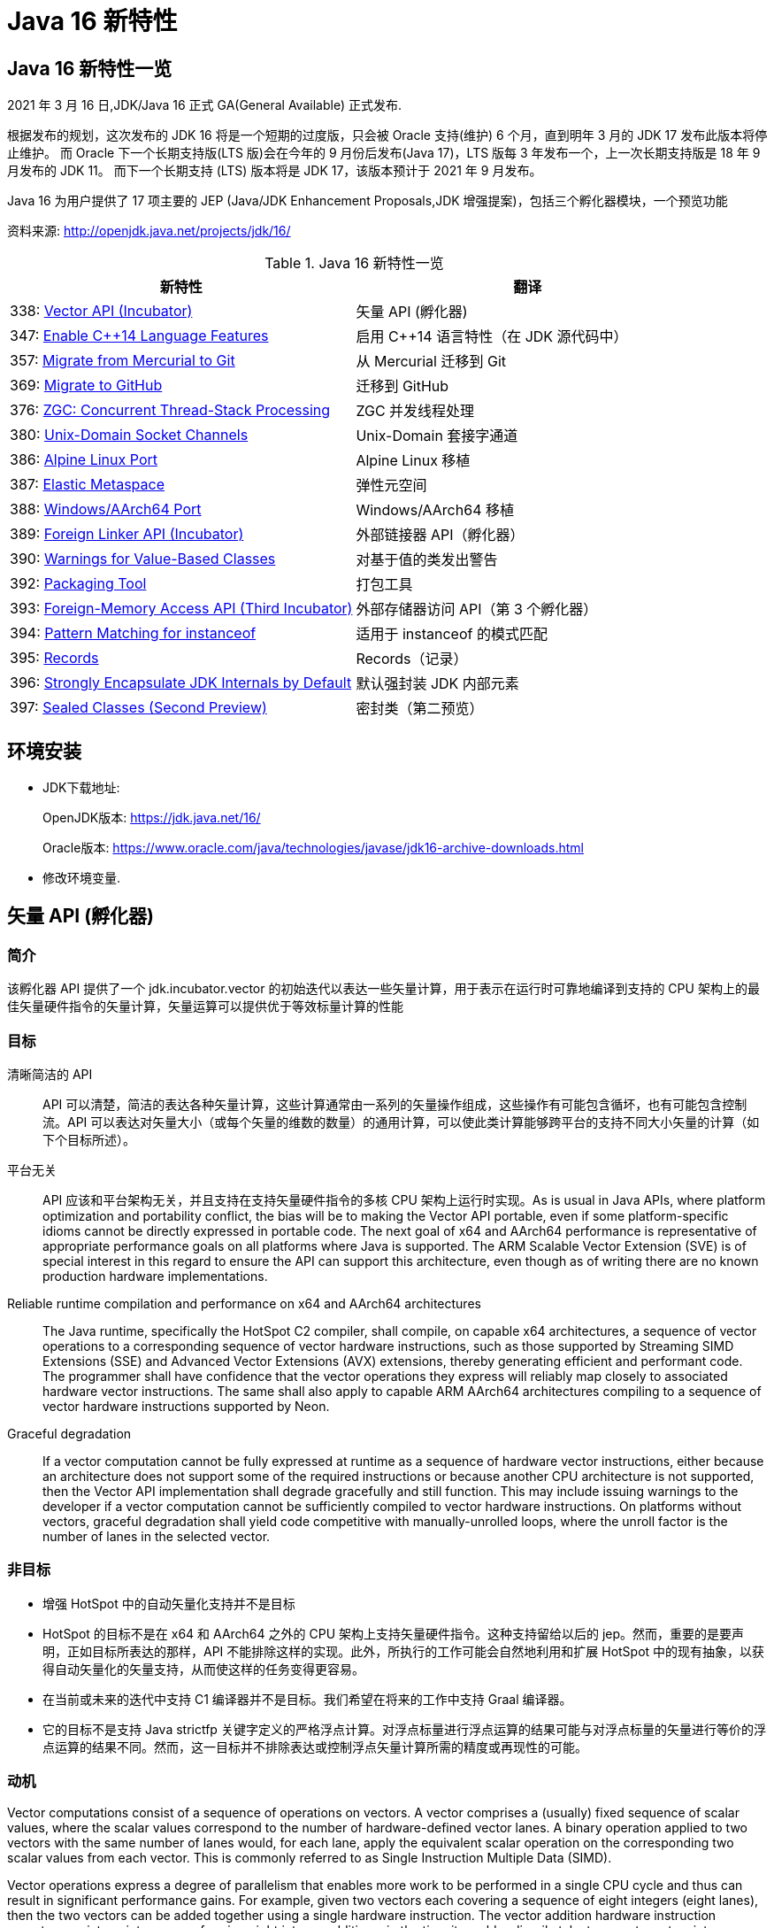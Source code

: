[[java-16-feature]]
= Java 16 新特性

[[java-16-feature-overview]]
== Java 16 新特性一览

2021 年 3 月 16 日,JDK/Java 16 正式 GA(General Available) 正式发布.

根据发布的规划，这次发布的 JDK 16 将是一个短期的过度版，只会被 Oracle 支持(维护) 6 个月，直到明年 3 月的 JDK 17 发布此版本将停止维护。
而 Oracle 下一个长期支持版(LTS 版)会在今年的 9 月份后发布(Java 17)，LTS 版每 3 年发布一个，上一次长期支持版是 18 年 9 月发布的 JDK 11。
而下一个长期支持 (LTS) 版本将是 JDK 17，该版本预计于 2021 年 9 月发布。

Java 16 为用户提供了 17 项主要的 JEP (Java/JDK Enhancement Proposals,JDK 增强提案)，包括三个孵化器模块，一个预览功能

资料来源:  http://openjdk.java.net/projects/jdk/16/

[[java-16-feature-overview-tbl]]
.Java 16 新特性一览
|===
| 新特性 | 翻译

| 338: https://openjdk.java.net/jeps/338[Vector API (Incubator)] | 矢量 API (孵化器)

| 347: https://openjdk.java.net/jeps/347[Enable C++14 Language Features] | 启用 C++14 语言特性（在 JDK 源代码中）

| 357: https://openjdk.java.net/jeps/357[Migrate from Mercurial to Git] | 从 Mercurial 迁移到 Git

| 369: https://openjdk.java.net/jeps/369[Migrate to GitHub] | 迁移到 GitHub

| 376: https://openjdk.java.net/jeps/376[ZGC: Concurrent Thread-Stack Processing] | ZGC 并发线程处理

| 380: http://openjdk.java.net/jeps/380[Unix-Domain Socket Channels] | Unix-Domain 套接字通道

| 386: http://openjdk.java.net/jeps/386[Alpine Linux Port] | Alpine Linux 移植

| 387: http://openjdk.java.net/jeps/387[Elastic Metaspace] | 弹性元空间

| 388: http://openjdk.java.net/jeps/388[Windows/AArch64 Port] | Windows/AArch64 移植

| 389: http://openjdk.java.net/jeps/389[Foreign Linker API (Incubator)] | 外部链接器 API（孵化器）

| 390: http://openjdk.java.net/jeps/390[Warnings for Value-Based Classes] | 对基于值的类发出警告

| 392: http://openjdk.java.net/jeps/392[Packaging Tool] | 打包工具

| 393: http://openjdk.java.net/jeps/393[Foreign-Memory Access API (Third Incubator)] | 外部存储器访问 API（第 3 个孵化器）

| 394: http://openjdk.java.net/jeps/394[Pattern Matching for instanceof] | 适用于 instanceof 的模式匹配

| 395: http://openjdk.java.net/jeps/395[Records] | Records（记录）

| 396: http://openjdk.java.net/jeps/396[Strongly Encapsulate JDK Internals by Default] | 默认强封装 JDK 内部元素

| 397: http://openjdk.java.net/jeps/397[Sealed Classes (Second Preview)] | 密封类（第二预览）
|===

[[java-16-feature-environment]]
== 环境安装

* JDK下载地址:
+
OpenJDK版本: https://jdk.java.net/16/
+
Oracle版本: https://www.oracle.com/java/technologies/javase/jdk16-archive-downloads.html

* 修改环境变量.

[[java-16-feature-vector]]
== 矢量 API (孵化器)

[[java-16-feature-vector-summary]]
=== 简介

该孵化器 API 提供了一个 jdk.incubator.vector 的初始迭代以表达一些矢量计算，用于表示在运行时可靠地编译到支持的 CPU 架构上的最佳矢量硬件指令的矢量计算，矢量运算可以提供优于等效标量计算的性能

[[java-16-feature-vector-goal]]
=== 目标

清晰简洁的 API :: API 可以清楚，简洁的表达各种矢量计算，这些计算通常由一系列的矢量操作组成，这些操作有可能包含循坏，也有可能包含控制流。API 可以表达对矢量大小（或每个矢量的维数的数量）的通用计算，可以使此类计算能够跨平台的支持不同大小矢量的计算（如下个目标所述）。
平台无关:: API 应该和平台架构无关，并且支持在支持矢量硬件指令的多核 CPU 架构上运行时实现。As is usual in Java APIs, where platform optimization and portability conflict, the bias will be to making the Vector API portable, even if some platform-specific idioms cannot be directly expressed in portable code. The next goal of x64 and AArch64 performance is representative of appropriate performance goals on all platforms where Java is supported. The ARM Scalable Vector Extension (SVE) is of special interest in this regard to ensure the API can support this architecture, even though as of writing there are no known production hardware implementations.
Reliable runtime compilation and performance on x64 and AArch64 architectures:: The Java runtime, specifically the HotSpot C2 compiler, shall compile, on capable x64 architectures, a sequence of vector operations to a corresponding sequence of vector hardware instructions, such as those supported by Streaming SIMD Extensions (SSE) and Advanced Vector Extensions (AVX) extensions, thereby generating efficient and performant code. The programmer shall have confidence that the vector operations they express will reliably map closely to associated hardware vector instructions. The same shall also apply to capable ARM AArch64 architectures compiling to a sequence of vector hardware instructions supported by Neon.
Graceful degradation:: If a vector computation cannot be fully expressed at runtime as a sequence of hardware vector instructions, either because an architecture does not support some of the required instructions or because another CPU architecture is not supported, then the Vector API implementation shall degrade gracefully and still function. This may include issuing warnings to the developer if a vector computation cannot be sufficiently compiled to vector hardware instructions. On platforms without vectors, graceful degradation shall yield code competitive with manually-unrolled loops, where the unroll factor is the number of lanes in the selected vector.

[[java-16-feature-vector-non-goal]]
=== 非目标

* 增强 HotSpot 中的自动矢量化支持并不是目标
* HotSpot 的目标不是在 x64 和 AArch64 之外的 CPU 架构上支持矢量硬件指令。这种支持留给以后的 jep。然而，重要的是要声明，正如目标所表达的那样，API 不能排除这样的实现。此外，所执行的工作可能会自然地利用和扩展 HotSpot 中的现有抽象，以获得自动矢量化的矢量支持，从而使这样的任务变得更容易。
* 在当前或未来的迭代中支持 C1 编译器并不是目标。我们希望在将来的工作中支持 Graal 编译器。
* 它的目标不是支持 Java strictfp 关键字定义的严格浮点计算。对浮点标量进行浮点运算的结果可能与对浮点标量的矢量进行等价的浮点运算的结果不同。然而，这一目标并不排除表达或控制浮点矢量计算所需的精度或再现性的可能。

[[java-16-feature-vector-motivation]]
=== 动机

Vector computations consist of a sequence of operations on vectors. A vector comprises a (usually) fixed sequence of scalar values, where the scalar values correspond to the number of hardware-defined vector lanes. A binary operation applied to two vectors with the same number of lanes would, for each lane, apply the equivalent scalar operation on the corresponding two scalar values from each vector. This is commonly referred to as Single Instruction Multiple Data (SIMD).

Vector operations express a degree of parallelism that enables more work to be performed in a single CPU cycle and thus can result in significant performance gains. For example, given two vectors each covering a sequence of eight integers (eight lanes), then the two vectors can be added together using a single hardware instruction. The vector addition hardware instruction operates on sixteen integers, performing eight integer additions, in the time it would ordinarily take to operate on two integers, performing one integer addition.

HotSpot supports auto-vectorization where scalar operations are transformed into superword operations, which are then mapped to vector hardware instructions. The set of transformable scalar operations are limited and fragile to changes in the code shape. Furthermore, only a subset of available vector hardware instructions might be utilized limiting the performance of generated code.

A developer wishing to write scalar operations that are reliably transformed into superword operations needs to understand HotSpot's auto-vectorization support and its limitations to achieve reliable and sustainable performance.

In some cases it may not be possible for the developer to write scalar operations that are transformable. For example, HotSpot does not transform the simple scalar operations for calculating the hash code of an array (see the Arrays::hashCode method implementations in the JDK source code), nor can it auto-vectorize code to lexicographically compare two arrays (which is why an intrinsic was added to perform lexicographical comparison, see 8033148).

The Vector API aims to address these issues by providing a mechanism to write complex vector algorithms in Java, using pre-existing support in HotSpot for vectorization, but with a user model which makes vectorization far more predictable and robust. Hand-coded vector loops can express high-performance algorithms (such as vectorized hashCode or specialized array comparison) which an auto-vectorizer may never optimize. There are numerous domains where this explicitly vectorizing API may be applicable such as machine learning, linear algebra, cryptography, finance, and usages within the JDK itself.

[[java-16-feature-vector-description]]
=== 描述

A vector will be represented by the abstract class Vector<E>. The type variable E corresponds to the boxed type of scalar primitive integral or floating point element types covered by the vector. A vector also has a shape which defines the size, in bits, of the vector. The shape of the vector will govern how an instance of Vector<E> is mapped to a vector hardware register when vector computations are compiled by the HotSpot C2 compiler (see later for a mapping from instances to x64 vector registers). The length of a vector (number of lanes or elements) will be the vector size divided by the element size.

The set of element types (E) supported will be Byte, Short, Integer, Long, Float and Double corresponding to the scalar primitive types byte, short, int, long, float and double, respectively.

The set of shapes supported will correspond to vector sizes of 64, 128, 256, and 512 bits. A shape corresponding to a size of 512 bits can pack bytes into 64 lanes or pack ints into 16 lanes, and a vector of such a shape can operate on 64 bytes at a time, or 16 ints at a time.

NOTE:: We believe that these simple shapes are generic enough to be useful on all platforms supporting the Vector API. However, as we experiment during the incubation of this JEP with future platforms, we may further modify the design of the shape parameter. Such work is not in the early scope of this JEP, but these possibilities partly inform the present role of shapes in the Vector API. See the Future Work section, below.

The combination of element type and shape determines the vector's species, represented by VectorSpecies<E>

An instance of Vector<E> is immutable and is a value-based type that retains, by default, object identity invariants (see later for relaxation of these invariants).

Operations on vectors can be classified as lane-wise and cross-lane. Lane-wise operations can be further classified as unary, binary, ternary, and comparison. Cross-lane operations can be classified as permutation, conversion, and reduction. To reduce the surface of the API, we will define collective methods for each class of operation which then take an operator as input. The supported operators are instances of Operator class and are defined as static final fields in the VectorOperators class. Some common operations (e.g., add, mul), called full-service operations, will have dedicated methods which can be used in place of the generic methods.

Certain operations on vectors, such lane-wise cast and reinterpret, can be said to be inherently shape-changing. Having shape-changing operations in a vector computation could have unintended effects on portability and performance. For this reason, wherever applicable, the API will define an additional shape-invariant flavor of such an operation. Users are encouraged to write shape-invariant code using the shape-invariant flavor of operations. Additionally, shape-changing operations will be clearly called out in the Javadoc.

Vector<E> declares a set of methods for common vector operations supported by all element types. To support operations specific to an element type there are six abstract sub-classes of Vector<E>, one for each supported element type: ByteVector, ShortVector, IntVector, LongVector, FloatVector, and DoubleVector. These sub-classes define additional operations which are bound to the element type since the method signature refers to the element type (or the equivalent array type), such as reduction operations (e.g., sum all elements to a scalar value) or storing the vector elements to an array. They also define additional full-service operations that are specific to the integral sub-types such as bitwise operations (e.g., logical or), and operations specific to the floating point types, such as mathematical operations (e.g., transcendental functions such as pow()).

These classes are further extended by concrete sub-classes defined for different shapes (size) of Vectors.

The concrete sub-classes are non-public since there is no need to provide operations specific to the type and shape. This reduces the API surface to a sum of concerns rather than a product. As a result, instances of concrete Vector classes cannot be constructed directly. Instead, instances are obtained via factories methods defined in the base Vector<E> class and its type-specific sub-classes. These methods take as input the species of the desired vector instance. The factory methods provide different ways to obtain vector instances, such as the vector instance whose elements are initiated to default values (the zero vector), or a vector from an array, in addition to providing the canonical support for converting between vectors of different types or shapes (e.g., casting).

To support control flow, relevant vector operations will optionally accept masks represented by the public abstract class VectorMask<E>. Each element in a mask, a boolean value or bit, corresponds to a vector lane. When a mask is an input to an operation it governs whether the operation is applied to each lane; the operation is applied if the mask bit for the lane is set (is true). Alternative behavior occurs if the mask bit is not set (is false). Similar to vectors, instances of VectorMask<E> are instances of (private) concrete sub-class defined for each element type and length combination. The instance of VectorMask<E> used in an operation should have the same type and length as the instance(s) of Vector<E> involved in the operation. Comparison operations produce masks, which can then be input to other operations to selectively disable the operation on certain lanes and thereby emulate flow control. Another way for creating masks is using static factory methods in VectorMask<E>.

We anticipate that masks will likely play an important role in the development of vector computations that are generic to shape. (This expectation is based on the central importance of predicate registers, the equivalent of masks, in the ARM Scalable Vector Extensions as well as in Intel's AVX-512.)

[[java-16-feature-vector-example]]
=== example

下面是对数组元素的常规简单计算:

[source,java]
----
void scalarComputation(float[] a, float[] b, float[] c) {
   for (int i = 0; i < a.length; i++) {
        c[i] = (a[i] * a[i] + b[i] * b[i]) * -1.0f;
   }
}
----

我们假设数组参数的大小相同

使用 Vector API 实现等效矢量计算的方法如下：

[source,java]
----
static final VectorSpecies<Float> SPECIES = FloatVector.SPECIES_256;

void vectorComputation(float[] a, float[] b, float[] c) {

    for (int i = 0; i < a.length; i += SPECIES.length()) {
        var m = SPECIES.indexInRange(i, a.length);
		// FloatVector va, vb, vc;
        var va = FloatVector.fromArray(SPECIES, a, i, m);
        var vb = FloatVector.fromArray(SPECIES, b, i, m);
        var vc = va.mul(va).
                    add(vb.mul(vb)).
                    neg();
        vc.intoArray(c, i, m);
    }
}
----

在这个例子中，从 FloatVector 获得了一个 256 位的浮点矢量 SPECIES。SPECIES 存储在一个静态 final 字段中，因此运行时编译器将该字段的值视为常量，从而能够更好地优化矢量计算。

矢量计算的特点是主循环内以矢量长度(即 SPECIES 长度)的步长遍历数组。静态方法 `fromArray()` 从数组 a 和 b 的对应索引处加载给定 SPECIES 的浮点矢量。然后执行操作，最后将结果存储到数组 c 中。

我们使用由 `indexInRange()` 生成的 mask 来防止读取/写入超过数组长度。第一层( a.length / SPECIES.length() )迭代将设置一个所有通道的 mask。只有最后一次迭代，如果 a.length 不是 SPECIES.length() 的倍数，才会有一个设置了 a.length % SPECIES.length() 的 mask。

由于 mask 在所有迭代中都使用，因此上述实现对于大数组长度可能无法实现最佳性能。同样的计算可以在没有 mask 的情况下实现如下:

[source,java]
----
// Example 2

static final VectorSpecies<Float> SPECIES = FloatVector.SPECIES_256;

void vectorComputation(float[] a, float[] b, float[] c) {
    int i = 0;
    int upperBound = SPECIES.loopBound(a.length);
    for (; i < upperBound; i += SPECIES.length()) {
        // FloatVector va, vb, vc;
        var va = FloatVector.fromArray(SPECIES, a, i);
        var vb = FloatVector.fromArray(SPECIES, b, i);
        var vc = va.mul(va).
                    add(vb.mul(vb)).
                    neg();
        vc.intoArray(c, i);
    }

    for (; i < a.length; i++) {
        c[i] = (a[i] * a[i] + b[i] * b[i]) * -1.0f;
    }
}
----

对于长度小于 species  长度的尾部元素，在进行矢量计算后，再进行常规计算。处理尾部元素的另一种方法是使用单一的 masked 矢量计算。

当操作大型数组时，上述实现可以获得最佳性能。

对于第二个例子，HotSpot 编译器应该在支持 AVX 的 Intel x64 处理器上生成类似如下的机器码:

[source,txt]
----
0.43%  / │  0x0000000113d43890: vmovdqu 0x10(%r8,%rbx,4),%ymm0
  7.38%  │ │  0x0000000113d43897: vmovdqu 0x10(%r10,%rbx,4),%ymm1
  8.70%  │ │  0x0000000113d4389e: vmulps %ymm0,%ymm0,%ymm0
  5.60%  │ │  0x0000000113d438a2: vmulps %ymm1,%ymm1,%ymm1
 13.16%  │ │  0x0000000113d438a6: vaddps %ymm0,%ymm1,%ymm0
 21.86%  │ │  0x0000000113d438aa: vxorps -0x7ad76b2(%rip),%ymm0,%ymm0
  7.66%  │ │  0x0000000113d438b2: vmovdqu %ymm0,0x10(%r9,%rbx,4)
 26.20%  │ │  0x0000000113d438b9: add    $0x8,%ebx
  6.44%  │ │  0x0000000113d438bc: cmp    %r11d,%ebx
         \ │  0x0000000113d438bf: jl     0x0000000113d43890
----

This is actual output from a JMH micro-benchmark for the example code under test using a prototype of the Vector API and implementation (the vectorIntrinsics branch of Project Panama's development repository). This shows the hot areas of C2-generated machine code. There is a clear translation to vector registers and vector hardware instructions. (Loop unrolling was disabled to make the translation clearer, otherwise HotSpot should be able to unroll using existing C2 loop optimization techniques.) All Java object allocations are elided.

It is an important goal to support more complex non-trivial vector computations that translate clearly into generated machine code.

There are, however, a few issues with this particular vector computation:

. The loop is hardcoded to a concrete vector shape, so the computation cannot adapt dynamically to a maximal shape supported by the architecture, which may be smaller or larger than 256 bits. Therefore the code is less portable and may be less performant.
. Calculation of the loop upper bounds, although simple here, can be a common source of programming error.
. A scalar loop is required at the end, duplicating code.

We will address the first two issues in this JEP. A preferred species can be obtained whose shape is optimal for the current architecture, the vector computation can then be written with a generic shape, and a method on the species can round down the array length, for example:

[source,java]
----
static final VectorSpecies<Float> SPECIES = FloatVector.SPECIES_PREFERRED;

void vectorComputation(float[] a, float[] b, float[] c,
        VectorSpecies<Float> species) {
    int i = 0;
    int upperBound = species.loopBound(a.length);
    for (; i < upperBound; i += species.length()) {
        //FloatVector va, vb, vc;
        var va = FloatVector.fromArray(species, a, i);
        var vb = FloatVector.fromArray(species, b, i);
        var vc = va.mul(va).
                    add(vb.mul(vb)).
                    neg();
        vc.intoArray(c, i);
    }

    for (; i < a.length; i++) {
        c[i] = (a[i] * a[i] + b[i] * b[i]) * -1.0f;
    }
}

vectorComputation(a, b, c, SPECIES);
----

The third issue will not be fully addressed by this JEP and will be the subject of future work. As shown in the first example, you can use masks to implement vector computation without tail processing. We anticipate that such masked loops will work well for a range of architectures, including x64 and ARM, but will require additional runtime compiler support to generate maximally efficient code. Such work on masked loops, though important, is beyond the scope of this JEP.

[[java-16-feature-vector-hotspot]]
=== HotSpot C2 编译器细节

The Vector API has two implementations in order to achieve this JEP's goals. The first implements operations in Java, thus it is functional but not optimal. The second makes intrinsic, for the HotSpot C2 compiler, those operations with special treatment for Vector API types. This allows for proper translation to hardware registers and instructions for the case where architecture support and implementation for translation exists.

To avoid an explosion of intrinsics added to C2, a set of intrinsics will be defined that correspond to operation kinds such as binary, unary, comparison, and so on, where constant arguments are passed describing operation specifics. Approximately twenty new intrinsics will be needed to support the intrinsification of all parts of the API.

Vector instances are value-based, i.e., morally values where identity-sensitive operations should be avoided. Further, although vector instances are abstractly composed of elements in lanes, those elements are not scalarized by C2. The vector value is treated as a whole unit, like int or long, that maps to a hardware vector register of the appropriate size. Inline types will require some related enhancements to ensure that a vector value is treat as a whole unit.

Until inline types are available, Vector instances will be treated specially by C2 to overcome limitations in escape analysis and avoid boxing. As such, identity sensitive operations on vectors should be avoided.

[[java-16-feature-vector-future]]
=== 未来工作

The Vector API will benefit significantly from value types once ready (see Project Valhalla). Instances of a Vector<E> can be values, whose concrete classes are inline types. This will make it easier to optimize and express vector computations. Sub-types of Vector<E> for specific types, such as IntVector, may not be required with generic specialization over inline types and type-specific method declaration.

Therefore, a future version of the Vector API will make use of inline types and enhanced generics, as noted above. As a result, we will incubate the API over multiple releases of the JDK and will adapt as inlines types become available.

We will enhance the API to load and store vectors using features of JEP 370 Foreign-Memory Access API, when that API transitions from an incubating API. Further, memory layouts to describe vector species may prove useful, for example to stride over a memory segment comprised of elements.

We anticipate enhancing the implementation in the following ways:

* Include support for vectorized transcendental operations (such as logarithm, and the trigonometric functions),
* Improve the optimization of loops containing vectorized code,
* Optimize masked vector operations on supporting platforms, and
* Make adjustments for large vector sizes (e.g., as supported by ARM SVE).

Performance work will be ongoing as we make incremental improvements to the implementation.

[[java-16-feature-vector-alternatives]]
=== 备选方案

HotSpot's auto-vectorization is an alternative approach, but it would require significant work. It would, moreover, likely still be fragile and limited compared to using the Vector API, since auto-vectorization with complex control flow is very hard to perform.

In general, and even after decades of research (especially for FORTRAN and C array loops), it seems that auto-vectorization of scalar code is not a reliable tactic for optimizing ad-hoc user-written loops unless the user pays unusually careful attention to unwritten contracts about exactly which loops a compiler is prepared to auto-vectorize. It's too easy to write a loop that fails to auto-vectorize, for a reason that the optimizer but no human reader can detect. Years of work on auto-vectorization, even in HotSpot, have left us with lots of optimization machinery that works only on special occasions. We want to enjoy the use of this machinery more often!

[[java-16-feature-vector-testing]]
=== 测试

We will develop combinatorial unit tests to ensure coverage for all operations, for all supported types and shapes, over various data sets.

We will also develop performance tests to ensure that performance goals are met and vector computations map efficiently to vector hardware instructions. This will likely consist of JMH micro-benchmarks, but more realistic examples of useful algorithms will also be required. Such tests may initially reside in a project specific repository. Curation is likely required before integration into the main repository given the proportion of tests and how they are generated.

As a backup to performance tests, we may create white-box tests to force the JIT to report to us that vector API source code did, in fact, trigger vectorization.

[[java-16-feature-vector-risks]]
=== 风险和假设

There is a risk that the API will be biased to the SIMD functionality supported on x64 architectures but this is mitigated with support for AArch64. This applies mainly to the explicitly fixed set of supported shapes, which bias against coding algorithms in a shape-generic fashion. We consider the majority of other operations of the Vector API to bias toward portable algorithms. To mitigate that risk we will take other architectures into account, specifically the ARM Scalar Vector Extension architecture whose programming model adjusts dynamically to the singular fixed shape supported by the hardware. We welcome and encourage OpenJDK contributors working on the ARM-specific areas of HotSpot to participate in this effort.

The Vector API uses box types (such as Integer) as proxies for primitive types (such as int). This decision is forced by the current limitations of Java generics, which are hostile to primitive types. When Project Vahalla eventually introduces more capable generics the current decision will seem awkward, and may need changing. We assume that such changes will be possible without excessive backward incompatibility.

[[java-16-feature-c]]
== 启用 C++14 语言特性（在 JDK 源代码中）

它允许在 JDK C{plus}{plus} 源代码中使用 C{plus}{plus}14 语言特性，并提供在 HotSpot 代码中可以使用哪些特性的具体指导。在 JDK 15 中，JDK 中 C{plus}{plus} 代码使用的语言特性仅限于 C{plus}{plus}98/03 语言标准。它要求更新各种平台编译器的最低可接受版本

[[java-16-feature-git]]
== 从 Mercurial 迁移到 Git

将 OpenJDK 社区的源代码存储库从 Mercurial (hg) 迁移到 Git。

* 将所有单存储库 OpenJDK 项目从 Mercurial 迁移到 Git
* 保留所有版本控制历史记录，包括标签
* 根据 Git 最佳实践重新格式化提交消息
* 将 https://openjdk.java.net/projects/code-tools/jcheck/[jcheck] 、 https://openjdk.java.net/projects/code-tools/webrev/[webrev] 和 https://openjdk.java.net/projects/code-tools/defpath/[defpath] 工具移植到 Git
* 创建一个工具来在 Mercurial 和 Git 哈希之间进行转换

[[java-16-feature-github]]
== 迁移到 GitHub

在 GitHub 上托管 OpenJDK 社区的 Git 存储库。与 JEP 357（从 Mercurial 迁移到 Git）一致，这会将所有单存储库 OpenJDK 项目迁移到 GitHub，包括 JDK 功能版本和版本 11 及更高版本的 JDK 更新版本。

* 在 https://github.com/openjdk/[https://github.com/openjdk/] 托管所有 OpenJDK Git 存储库。
* 在每次推送之前运行预提交检查（ https://openjdk.java.net/projects/code-tools/jcheck/[jcheck] ）。
* 集成现有的 OpenJDK 服务。
* 启用与 GitHub 交互的多种方式。
* 确保支持在结构上类似于现有电子邮件和基于 webrev 的工作流的工作流。
* 保存和归档所有元数据。
* 确保 OpenJDK 社区始终可以迁移到不同的源代码托管服务提供商。
* 不要求开发人员安装 OpenJDK 特定工具才能做出贡献。
* 不要更改 OpenJDK https://openjdk.java.net/bylaws[章程]。
* 不要更改 OpenJDK https://openjdk.java.net/census[Census]。

[[java-16-feature-zgc]]
== ZGC 并发线程处理

将 ZGC 线程栈处理从安全点转移到一个并发阶段，甚至在大堆上也允许在毫秒内暂停 GC 安全点。消除 ZGC 垃圾收集器中最后一个延迟源可以极大地提高应用程序的性能和效率。

[[java-16-feature-unix-domain]]
== Unix-Domain 套接字通道

Unix-domain 套接字一直是大多数 Unix 平台的一个特性，现在在 Windows 10 和 Windows Server 2019 也提供了支持。此特性为 java.nio.channels 包的套接字通道和服务器套接字通道 API 添加了 Unix-domain（AF_UNIX）套接字支持。它扩展了继承的通道机制以支持 Unix-domain 套接字通道和服务器套接字通道。Unix-domain 套接字用于同一主机上的进程间通信（IPC）。它们在很大程度上类似于 TCP/IP，区别在于套接字是通过文件系统路径名而不是 Internet 协议（IP）地址和端口号寻址的。对于本地进程间通信，Unix-domain 套接字比 TCP/IP 环回连接更安全、更有效。

[[java-16-feature-alpine]]
== Alpine Linux 移植

将 JDK 移植到 Alpine Linux，以及其他在 x64 和 AArch64 架构上使用使用 musl 作为主要 C 库的发行版上.

[[java-16-feature-metaspace]]
== 弹性元空间

此特性可将未使用的 HotSpot 类元数据（即元空间，metaspace）内存更快速地返回到操作系统，从而减少元空间的占用空间。具有大量类加载和卸载活动的应用程序可能会占用大量未使用的空间。新方案将元空间内存按较小的块分配，它将未使用的元空间内存返回给操作系统来提高弹性，从而提高应用程序性能并降低内存占用。

[[java-16-feature-windows]]
== Windows/AArch64 移植

将 JDK 移植到 Windows AArch64（ARM64）。

[[java-16-feature-foreign]]
== 外部链接器 API（孵化器）

该孵化器 API 提供了静态类型、纯 Java 访问原生代码的特性，该 API 将大大简化绑定原生库的原本复杂且容易出错的过程。Java 1.1 就已通过 Java 原生接口（JNI）支持了原生方法调用，但并不好用。Java 开发人员应该能够为特定任务绑定特定的原生库。它还提供了外来函数支持，而无需任何中间的 JNI 粘合代码。

外部内存访问 API 为这个 JEP 提供了基础，它首先由 JEP 370 提出，并在 2019 年末作为一个酝酿中的 API 针对 Java 14，随后由 JEP 383 和 JEP 393 更新，分别针对Java 15 和 16。外部内存访问 API 和外部链接器 API 共同构成了 https://openjdk.java.net/projects/panama/[Panama] 项目的关键。

* 易用性：用优越的纯 java 开发模型替换 JNI。
* C 支持：这项工作的最初目标是在 x64 和 AArch64 平台上提供高质量的、完全优化的与 C 库的互操作性。
* 通用性:Foreign Linker API 的实现应该足够灵活，随着时间的推移，能够支持其他平台(如 32 位 x86)和用 C 以外的语言编写的外部函数(如 c++、Fortran)。
* 性能:Foreign Linker API 应该提供与 JNI 相当或更好的性能。

[[java-16-feature-value]]
== 对基于值的类发出警告

此特性将原始包装器类（java.lang.Integer、java.lang.Double 等）指定为基于值的（类似于 java.util.Optional 和 java.time.LocalDateTime），并在其构造器中添加 forRemoval（自 JDK 9 开始被弃用），这样会提示新的警告。在 Java 平台中尝试在任何基于值的类的实例上进行不正确的同步时，它会发出警告。

[[java-16-feature-packaging]]
== 打包工具

此特性最初是作为 Java 14 中的一个孵化器模块引入的，该工具允许打包自包含的 Java 应用程序。它支持原生打包格式，为最终用户提供自然的安装体验，这些格式包括 Windows 上的 msi 和 exe、macOS 上的 pkg 和 dmg，还有 Linux 上的 deb 和 rpm。它还允许在打包时指定启动时参数，并且可以从命令行直接调用，也可以通过 ToolProvider API 以编程方式调用。注意 jpackage 模块名称从 jdk.incubator.jpackage 更改为 jdk.jpackage。这将改善最终用户在安装应用程序时的体验，并简化了“应用商店”模型的部署。

[[java-16-feature-memory]]
== 外部存储器访问 API（第 3 个孵化器）

在 Java 14 和 Java 15 中作为孵化器 API 引入的这个 API 使 Java 程序能够安全有效地对各种外部存储器（例如本机存储器、持久性存储器、托管堆存储器等）进行操作。它提供了外部链接器 API 的基础。

[[java-16-feature-records]]
== Records（记录）

记录（Records）在 Java 14 和 Java 15 中作为预览特性引入。它提供了一种紧凑的语法来声明类，这些类是浅层不可变数据的透明持有者。这将大大简化这些类，并提高代码的可读性和可维护性。

[[java-16-feature-instanceof]]
== 适用于 instanceof 的模式匹配

模式匹配（Pattern Matching）最早在 Java 14 中作为预览特性引入，在 Java 15 中还是预览特性。模式匹配通过对 instacneof 运算符进行模式匹配来增强 Java 编程语言。

模式匹配使程序中的通用逻辑（即从对象中有条件地提取组件）得以更简洁、更安全地表示。

[[java-16-feature-encapsulate]]
== 默认强封装 JDK 内部元素

此特性会默认强封装 JDK 的所有内部元素，但关键内部 API（例如 sun.misc.Unsafe）除外。默认情况下，使用早期版本成功编译的访问 JDK 内部 API 的代码可能不再起作用。鼓励开发人员从使用内部元素迁移到使用标准 API 的方法上，以便他们及其用户都可以无缝升级到将来的 Java 版本。强封装由 JDK 9 的启动器选项 –illegal-access 控制，到 JDK 15 默认改为 warning，从 JDK 16 开始默认为 deny。（目前）仍然可以使用单个命令行选项放宽对所有软件包的封装，将来只有使用 –add-opens 打开特定的软件包才行。

[[java-16-feature-sealed]]
== 密封类 (预览)

[[java-16-feature-sealed-summary]]
=== 简介

通过密封的类和接口来增强 Java 编程语言，这是新的预览特性。https://cr.openjdk.java.net/~briangoetz/amber/datum.html[密封类和接口] 可以阻止其他类或接口扩展或实现它们。

[[java-16-feature-sealed-history]]
=== 历史

密封类由 https://openjdk.java.net/jeps/360[JEP 360] 提出，并在 <<java-15-feature-sealed,JDK 15>> 中作为一个预览特性发布。

JEP 建议在 JDK 16 中重新预览该特性，并对其进行如下改进:

* 指定上下文关键字的概念，取代 JLS 中先前的受限标识符和受限关键字的概念。引入  sealed, non-sealed, 和 permits  作为上下文关键字。
* 与匿名类和 lambda 表达式一样，在确定隐式声明允许的密封类或密封接口的子类时，局部类可能不是密封类的子类。
* 增强缩小引用转换，以便针对密封类层次结构对转换执行更严格的检查。

[[java-16-feature-sealed-goals]]
=== 目标

* 允许类或接口的作者可以控制实现该代码的代码。
* 提供比访问修饰符更具声明性的方式来限制超类的使用。
* 通过支持对模式的详尽分析而支持模式匹配的未来发展。

[[java-16-feature-sealed-non-goals]]
=== 非目标实现

* 不提供新形式的访问控制。
* 不以任何方式改变 final 。

[[java-16-feature-sealed-motivation]]
=== 动机

在现代应用对真实世界进行数据建模时，具有类和接口继承关系的面向对象数据模型已被证明是非常有效的，而这也是 java 语言的一种重要表现形式。

然而，在某些情况下，这种表达可以被驯服的。例如，Java 支持使用枚举类来创建具有固定数量的实例的情况。如下代码，枚举类给出了一组固定的行星，他们是类的唯一值。因此，你可以随意的切换他们，而不需要编写子句。

[source,java]
----
enum Planet { MERCURY, VENUS, EARTH }

Planet p = ...
switch (p) {
  case MERCURY: ...
  case VENUS: ...
  case EARTH: ...
}
----

使用枚举对于具有固定数量的值时很有用，但有时我们想要创建一组具有固定类型的值。这时，我们可以通过类层次结构来实现这一点。这并不是将其作为代码继承和重用的机制，而是将其作为一种列出各种值的一种方法。如上示例，我们可以将 天文领域的各种值建模如下：

[source,java]
----
interface Celestial { ... }
final class Planet implements Celestial { ... }
final class Star   implements Celestial { ... }
final class Comet  implements Celestial { ... }
----

然而，这个层次结构并没有反映出重要的领域知识，即在我们的模型中只有三种天体。在这些情况下，限制子类或子接口的集合可以简化建模。

考虑另外一个例子，例如，在图形库中，`Shape` 类的作者可能希望只有特定的类才能扩展 `Shape`，因为该库的许多工作都涉及到如何以适当的方式处理各种形状。 作者只对 `Shape` 的已知子类感兴趣，而对 `Shape` 的未知子类的代码不感兴趣。
在这种情况下，目标并不是允许任意的类扩展 `Shape`，从而继承其代码以供重用。 不幸的是，Java 之前始终以代码重用始终作为目标: 如果 `Shape` 可以完全扩展，则可以扩展任何数量的类。
现在放宽此目标，使作者可以声明一个类别层次结构，该层次结构对于任意类都不是可扩展的。 在这样一个密闭的类层次结构中，代码重用仍然是可能的，但不能超出范围。

Java 开发人员熟悉限制子类集合的思想，因为它经常出现在 API 设计中。该语言在这方面提供了有限的工具:要么使一个类为 `final`，这样它就没有子类;要么使一个类或它的构造函数为 `package-private`，这样它就只能在同一个包中有子类。 https://hg.openjdk.java.net/jdk/jdk/file/tip/src/java.base/share/classes/java/lang/[JDK 中] 出现了一个 `package-private` 超类的示例

[source,java]
----
package java.lang;

abstract class AbstractStringBuilder {...}
public final class StringBuffer  extends AbstractStringBuilder {...}
public final class StringBuilder extends AbstractStringBuilder {...}
----

如果这个类的目标是代码重用时，例如 `AbstractStringBuilder` 的子类要添加共享代码时， `package-private` 方法很有用。然而，当目标是建模时，这种方法是无用的，因为用户代码无法访问关键抽象——超类——来切换它(因为有可能不属于同一个包)。
允许用户访问超类而不允许他们扩展它是不可能的。(即使在声明了 `Shape` 及其子类的图形库中，如果只有一个包可以访问 `Shape`，那就太不幸了。)

总之，超类应该是可以被广泛访问的(因为它代表了用户的一个重要抽象)，但不能被广泛扩展(因为它的子类应该被限制为作者所知道的)。这样的超类应该能够表示它是与一组给定的子类共同开发的，既可以为读者记录意图，也可以允许 Java 编译器执行。
同时，超类不应该过分地约束它的子类，例如，强迫它们为 `final` 或者阻止它们定义自己的状态。

[[java-16-feature-sealed-description]]
=== 描述

一个密封的类或接口只能由那些允许的类和接口来扩展或实现。通过将 `sealed` 修饰符应用到类的声明，这样的类叫密封类。
然后，在任何 `extends` 和 `implements` 子句之后，声明 `permits` 子句指定允许扩展密封类的类。例如，下面的 `Shape`  指定了三个允许的子类

[source,java]
----
package com.example.geometry;

public abstract sealed class Shape
    permits Circle, Rectangle, Square {...}
----

上面 `permits` 指定的类必须位于超类附近:要么在同一个模块中(如果超类在一个命名的模块中)，要么在同一个包中(如果超类在一个未命名的模块中)。
例如，在下面的 `Shape` 中，它允许的子类都位于同一个命名模块的不同包中

[source,java]
----
package com.example.geometry;

public abstract sealed class Shape
    permits com.example.polar.Circle,
            com.example.quad.Rectangle,
            com.example.quad.simple.Square {...}
----

当允许的子类在大小和数量上都比较小时，在与 `sealed` 类中声明它们可能比较方便。当在这种情况下声明它们时，密封类可能会省略 `permits`  子句，Java 编译器将从源文件(可能是辅助类或嵌套类)的声明中推断允许的子类。
例如，如果 `Shape` 找到以下代码。然后密封类 `Shape` 被推断为有三个允许的子类

[source,java]
----
package com.example.geometry;

abstract sealed class Shape {...}
... class Circle    extends Shape {...}
... class Rectangle extends Shape {...}
... class Square    extends Shape {...}
----

密封类限制其子类。用户可以使用 if-else instanceOf 测试检查密封类的实例，每个子类进行一次测试，不需要 catch-all else 子句。例如，下面的代码查找Shape的三个允许的子类:

[source,java]
----
Shape rotate(Shape shape, double angle) {
    if (shape instanceof Circle) return shape;
    else if (shape instanceof Rectangle) return shape.rotate(angle);
    else if (shape instanceof Square) return shape.rotate(angle);
    // no else needed!
}
----

密封类对其允许的子类(由其 `permits` 子句指定的类)施加三个约束:

. 密封类及其允许的子类必须属于同一个模块，如果在未命名的模块中声明，则属于同一个包。
. 每个允许的子类都必须直接扩展密封类。
. 每个被允许的子类必须选择以下三个修饰符之一来描述它如何继超类之后的行为

* 可以将允许的子类声明为 `final`，以防止其在类层次结构中的进一步扩展。
* 可以将允许的子类声明为 `sealed` ，以允许其层次结构的一部分扩展到其密封的超类所设想的范围之外，但以受限的方式。
* 可以将允许的子类声明为 `non-sealed` ，以便其层次结构的一部分恢复为可供未知子类扩展的状态。 (密封类不能阻止其允许的子类这样做。)

作为三个约束的示例，圆形是 `final`，而矩形是 `sealed`，而方形是 `non-sealed`:

[source,java]
----
package com.example.geometry;

public abstract sealed class Shape
    permits Circle, Rectangle, Square {...}

public final class Circle extends Shape {...}

public sealed class Rectangle extends Shape
    permits TransparentRectangle, FilledRectangle {...}
public final class TransparentRectangle extends Rectangle {...}
public final class FilledRectangle extends Rectangle {...}

public non-sealed class Square extends Shape {...}
----

每个允许的子类必须使用一个且只有一个修饰符 `final`、`sealed` 和 `non-sealed`。一个类不可能同时是 `sealed`(意味着有限制性的子类)和 `final`(意味着没有子类)，或者同时是  `non-sealed` (意味着没有限制性的子类)和 `final` (意味着没有子类)，或者同时是 `sealed`(意味着有限制性的子类)和 `non-sealed`(意味着没有限制性的子类)。

(可以将 `final` 修饰符视为一种 `sealed` 的增强形式，其中完全禁止扩展/实现。也就是说，`final` 在概念上等同于 `sealed` +一个未指定任何内容的 `permits` 子句；请注意，此类 `permits` 子句不能用 Java 编写 )

抽象类。一个 `sealed` 或 `non-sealed` 可以是抽象的，并且具有抽象成员。一个 `sealed` 类可以允许抽象的子类(如果它们是 `sealed` 的或 `non-sealed`的，而不是 `final` 的)。

[[java-16-feature-sealed-description-accessibility]]
==== 类的可访问性

因为 `extends` 和 `permits`  子句使用类名，所以允许的子类和它的密封超类必须可以相互访问。但是，允许的子类之间不需要具有与其他类或密封类相同的可访问性。
特别是，一个子类可能比密封类更难访问;这意味着，在将来的版本中，当模式匹配支持 `switches` 时，一些用户将无法完全切换子类，除非使用了默认子句(或其他 total 模式)。Java 编译器检测机制并不如用户想象的那么详尽，建议使用 `default`  子句并自定义错误消息。

[[java-16-feature-sealed-description-interface]]
==== 密封接口

与类的情况类似，通过对接口应用 `sealed` 修饰符来密封接口。在任何用于指定超接口的 `extends` 子句之后，使用 `permits`  子句指定实现类和子接口。例如，上面的行星例子可以重写如下:

[source,java]
----
sealed interface Celestial
    permits Planet, Star, Comet { ... }

final class Planet implements Celestial { ... }
final class Star   implements Celestial { ... }
final class Comet  implements Celestial { ... }
----

下面是类层次结构的另一个经典例子，其中有一组已知的子类:数学表达式建模。

[source,java]
----
package com.example.expression;

public sealed interface Expr
    permits ConstantExpr, PlusExpr, TimesExpr, NegExpr { ... }

public final class ConstantExpr implements Expr { ... }
public final class PlusExpr     implements Expr { ... }
public final class TimesExpr    implements Expr { ... }
public final class NegExpr      implements Expr { ... }
----

[[java-16-feature-sealed-description-records]]
==== 密封类和 Records

密封类与  https://docs.oracle.com/javase/specs/jls/se16/html/jls-8.html#jls-8.10[Records 类] (http://openjdk.java.net/jeps/384[JEP 384])一起工作得很好，后者是 Java 15 的另一个预览特性。Records 默认是 `final` 的，因此带有 Records 的密封类层次结构比上面的示例稍微简洁一些

[source,java]
----
package com.example.expression;

public sealed interface Expr
    permits ConstantExpr, PlusExpr, TimesExpr, NegExpr {...}

public record ConstantExpr(int i)       implements Expr {...}
public record PlusExpr(Expr a, Expr b)  implements Expr {...}
public record TimesExpr(Expr a, Expr b) implements Expr {...}
public record NegExpr(Expr e)           implements Expr {...}
----

密封类和 Records 的组合有时称为 https://en.wikipedia.org/wiki/Algebraic_data_type[algebraic data types]: Records 允许我们表达产品类型，密封类允许我们表达类型数量。

[[java-16-feature-sealed-description-conversions]]
==== 密封类转换

强制转换表达式将值转换为类型。类型 instanceof 表达式根据类型测试值。Java 对这类表达式中允许的类型非常宽容。例如:

[source,java]
----
interface I {}
   class C {} // does not implement I

   void test (C c) {
       if (c instanceof I)
           System.out.println("It's an I");
   }
----

这个程序是合法的，尽管目前 C 对象没有实现接口 I。当然，随着程序的发展，它可能是:

[source,java]
----
...
class B extends C implements I {}

test(new B());
// Prints "It's an I"
----

类型转换规则捕获了开放可扩展性的概念。Java 类型系统不假设一个封闭的世界。类和接口可以在将来扩展，并将转换转换编译为运行时测试，因此我们可以安全灵活地进行转换。

然而，在范围的另一端，转换规则确实解决了类绝对不能扩展的情况，即当它是最终类时。

[source,java]
----
interface I {}
final class C {}

void test (C c) {
    if (c instanceof I)     // Compile-time error!
        System.out.println("It's an I");
}
----

方法测试编译失败，因为编译器知道不可能有 C 的子类，所以由于 C 没有实现 I，那么 C 值永远不可能实现 I。这是一个编译时错误。

如果 C 不是 final 的，而是 sealed 的呢? 它的直接子类是显式枚举的，并且——根据被密封的定义——在同一个模块中，所以我们希望编译器查看它是否能发现类似的编译时错误。考虑以下代码:

[source,java]
----
interface I {}
   sealed class C permits D {}
   final class D extends C {}

   void test (C c) {
       if (c instanceof I)
           System.out.println("It's an I");
   }
----

类 C 没有实现 I，也不是 final，因此根据现有的规则，我们可以得出这样的结论:转换是可能的。然而，C 是密封的，并且 C 有一个直接子类 D。根据密封类型的定义，D 必须是 final、sealed, 或 non-sealed 的。在这个例子中，C 的所有直接子类都是 final 类，不实现 I。因此这个程序应该被拒绝，因为不可能有实现 I 的 C 的子类型。

相反，考虑一个类似的程序，其中一个密封类的直接子类是非密封的:

[source,java]
----
interface I {}
   sealed class C permits D, E {}
   non-sealed class D extends C {}
   final class E extends C {}

   void test (C c) {
       if (c instanceof I)
           System.out.println("It's an I");
   }
----

这是类型正确的，因为非密封类型 D 的子类型可以实现 I。

这个 JEP 将扩展缩小引用转换的定义，以密封的层次结构，从而在编译时确定哪些转换是不可能的。

[[java-16-feature-sealed-description-jdk]]
==== 在 JDK 中 密封类

关于如何在 JDK 中使用密封类的一个例子是在 `java.lang.constant` 包中，该包为 https://docs.oracle.com/en/java/javase/14/docs/api/java.base/java/lang/constant/package-summary.html[JVM 实体的模型描述符]:

[source,java]
----
package java.lang.constant;

public sealed interface ConstantDesc
    permits String, Integer, Float, Long, Double,
            ClassDesc, MethodTypeDesc, DynamicConstantDesc { ... }

// ClassDesc is designed for subclassing by JDK classes only
public sealed interface ClassDesc extends ConstantDesc
    permits PrimitiveClassDescImpl, ReferenceClassDescImpl { ... }
final class PrimitiveClassDescImpl implements ClassDesc { ... }
final class ReferenceClassDescImpl implements ClassDesc { ... }

// MethodTypeDesc is designed for subclassing by JDK classes only
public sealed interface MethodTypeDesc extends ConstantDesc
    permits MethodTypeDescImpl { ... }
final class MethodTypeDescImpl implements MethodTypeDesc { ... }

// DynamicConstantDesc is designed for subclassing by user code
public non-sealed abstract class DynamicConstantDesc implements ConstantDesc { ... }
----

[[java-16-feature-sealed-description-pattern-matching]]
==== 密封类模式匹配

密封类的一个重要好处将在未来的版本中与模式匹配一起实现。用户代码将能够使用类型测试模式增强的开关，而不是使用 if-else 检查密封类的实例。这将允许 Java 编译器检查模式是否详尽。

例如，考虑前面的这段代码:

[source,java]
----
Shape rotate(Shape shape, double angle) {
    if (shape instanceof Circle) return shape;
    else if (shape instanceof Rectangle) return shape.rotate(angle);
    else if (shape instanceof Square) return shape.rotate(angle);
    // no else needed!
}
----

Java 编译器不能确保 instanceof 测试覆盖 Shape 的所有子类。例如，如果省略了 instanceof Rectangle 测试，则不会发出编译时错误消息。

相反，在下面使用模式匹配开关表达式的代码中，编译器可以确认覆盖了 Shape 的每个允许的子类，因此不需要默认子句(或其他总模式)。此外，如果缺少这三种情况中的任何一种，编译器将发出错误消息:

[source,java]
----
Shape rotate(Shape shape, double angle) {
    return switch (shape) {   // pattern matching switch
        case Circle c    -> c;
        case Rectangle r -> r.rotate(angle);
        case Square s    -> s.rotate(angle);
        // no default needed!
    }
}
----

[[java-16-feature-sealed-description-grammar]]
==== Java 语法

类声明的语法修改如下

[source,txt]
----
The grammar for class declarations is amended to the following:

NormalClassDeclaration:
  {ClassModifier} class TypeIdentifier [TypeParameters]
    [Superclass] [Superinterfaces] [PermittedSubclasses] ClassBody

ClassModifier:
  (one of)
  Annotation public protected private
  abstract static sealed final non-sealed strictfp

PermittedSubclasses:
  permits ClassTypeList

ClassTypeList:
  ClassType {, ClassType}
----

[[java-16-feature-sealed-description-jvm]]
==== JVM 对密封类的支持

Java 虚拟机在运行时识别密封类和接口，并防止未经授权的子类和子接口进行扩展。

尽管 `sealed` 是类修饰符，但 `ClassFile` 结构中没有 `ACC_SEALED` 标志。 相反，密封类的类文件具有 `PermittedSubclasses` 属性，该属性隐式指示 `sealed` 修饰符，并显式指定允许的子类:

[source,java]
----
PermittedSubclasses_attribute {
    u2 attribute_name_index;
    u4 attribute_length;
    u2 number_of_classes;
    u2 classes[number_of_classes];
}
----

允许的子类列表是强制性的，即使编译器推断了允许的子类，这些推断的子类也明确包含在 `PermittedSubclasses` 属性中。

允许的子类的类文件不包含任何新属性。

当 JVM 尝试定义其超类或超接口具有 `PermittedSubclasses` 属性的类时，所定义的类必须由该属性命名。 否则，将引发 `IncompatibleClassChangeError`。

[[java-16-feature-sealed-description-reflection]]
==== Reflection API

以下 `public` 方法将添加到 `java.lang.Class`:

* java.lang.Class[] getPermittedSubclasses()
* boolean isSealed()

方法 `getPermittedSubclasses()` 返回一个数组，其中包含 `java.lang.constant.Class` 对象，如果该对象是密封类，则表示该类的所有允许的子类；如果不是密封类，则返回一个空数组。

如果给定的类或接口是密封类，则 `isSealed()` 方法将返回 `true`。 (与 isEnum 比较。)

[[java-16-feature-sealed-alternatives]]
=== 备选方案

某些语言直接支持 https://en.wikipedia.org/wiki/Algebraic_data_type[algebraic data types (ADTs)]，例如 Haskell 的数据功能。 可以通过 enum 功能的一种变体，让 Java 开发人员以更熟悉的方式直接地表示 ADT，
在该声明中，可以在一个声明中定义总和。 但是，这将不支持所有期望的用例，例如那些总和超出一个以上编译单元中的类，或者总和超出非乘积类的那些用例。

`permits`  子句允许一个密封类(例如前面显示的 `Shape` 类)可以通过任何模块中的代码进行访问以进行调用，但是只能通过与该密封类(或相同包)相同的模块中的代码来进行实现。
(如果在未命名的模块中)。 这使得类型系统比访问控制系统更具表现力。 仅使用访问控制，如果 `Shape` 可以通过任何模块中的代码进行访问以进行调用(因为已导出其包)，
那么 Shape 也是可以在任何模块中进行实现的访问。 并且，如果 `Shape` 在任何其他模块中均不可访问以实现，则 `Shape` 在任何其他模块中也均不可访问。

[[java-16java-16-feature-sealed-dependencies]]
=== 依赖

密封类并不依赖于 records (http://openjdk.java.net/jeps/384[JEP 384]) 或 模式匹配(https://openjdk.java.net/jeps/375[JEP 375])，相反，它们两者都可以与密封类结合的很好。
